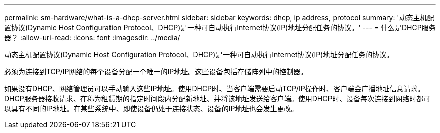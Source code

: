 ---
permalink: sm-hardware/what-is-a-dhcp-server.html 
sidebar: sidebar 
keywords: dhcp, ip address, protocol 
summary: '动态主机配置协议(Dynamic Host Configuration Protocol、DHCP)是一种可自动执行Internet协议(IP)地址分配任务的协议。' 
---
= 什么是DHCP服务器？
:allow-uri-read: 
:icons: font
:imagesdir: ../media/


[role="lead"]
动态主机配置协议(Dynamic Host Configuration Protocol、DHCP)是一种可自动执行Internet协议(IP)地址分配任务的协议。

必须为连接到TCP/IP网络的每个设备分配一个唯一的IP地址。这些设备包括存储阵列中的控制器。

如果没有DHCP、网络管理员可以手动输入这些IP地址。使用DHCP时、当客户端需要启动TCP/IP操作时、客户端会广播地址信息请求。DHCP服务器接收请求、在称为租赁期的指定时间段内分配新地址、并将该地址发送给客户端。使用DHCP时、设备每次连接到网络时都可以具有不同的IP地址。在某些系统中、即使设备仍处于连接状态、设备的IP地址也会发生更改。
